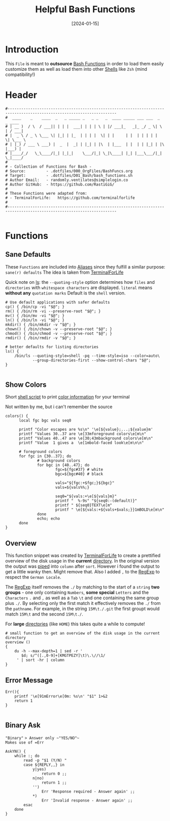 #+title:        Helpful Bash Functions
#+DATE:         [2024-01-15]
#+PROPERTY:     header-args:shell :tangle ../D01_Bash/bash_functions.sh :mkdirp yes
#+STARTUP:      show2levels
#+auto_tangle:  t

* Introduction

This ~File~ is meant to *outsource* [[id:bf9b9431-2e38-411a-904f-c5b0c913520d][Bash Functions]] in order to load them easily customize them as well as load them into other [[id:a7e2ab1a-458f-429f-851e-ab5dce72908d][Shells]]
like ~Zsh~ (mind compatibility!)

* Header

#+begin_src shell
  #----------------------------------------------------------------------------------------------------------------------
  #  ____    _    ____  _   _ _____ _   _ _   _  ____ _____ ___ ___  _   _ ____
  # | __ )  / \  / ___|| | | |  ___| | | | \ | |/ ___|_   _|_ _/ _ \| \ | / ___|
  # |  _ \ / _ \ \___ \| |_| | |_  | | | |  \| | |     | |  | | | | |  \| \___ \
  # | |_) / ___ \ ___) |  _  |  _| | |_| | |\  | |___  | |  | | |_| | |\  |___) |
  # |____/_/   \_\____/|_| |_|_|    \___/|_| \_|\____| |_| |___\___/|_| \_|____/
  #
  # - Collection of Functions for Bash -
  # Source:         - .dotfiles/000_OrgFiles/BashFuncs.org
  # Target:         - .dotfiles/D01_Bash/bash_functions.sh
  # Author Email:   - randomly.ventilates@simplelogin.co
  # Author GitHub:  - https://github.com/RastiGiG/
  #
  # These Functions were adapted from:
  # - TerminalForLife:   https://github.com/terminalforlife
  #
  #----------------------------------------------------------------------------------------------------------------------

#+end_src

* Functions
** Sane Defaults
These ~Functions~ are included into [[file:Aliases.org][Aliases]] since they fulfill a similar purpose: ~sane(r) defaults~
The idea is taken from [[https://github.com/terminalforlife/BashConfig/blob/master/source/.profile][TerminalForLife]]
:NOTE:
Quick note on [[id:28da9d49-b484-4ac7-9340-c800bbee5aff][ls]]:
the =--quoting-style= option determines how ~files~ and ~directories~ with ~whitespace characters~ are displayed.
=literal= means *without any* ~quotation marks~
Default is the =shell= version.
:END:
#+begin_src shell :tangle no
  # Use default applications with safer defaults
  cp() { /bin/cp -vi "$@"; }
  rm() { /bin/rm -vi --preserve-root "$@"; }
  mv() { /bin/mv -vi "$@"; }
  ln() { /bin/ln -vi "$@"; }
  mkdir() { /bin/mkdir -v "$@"; }
  chown() { /bin/chown -v --preserve-root "$@"; }
  chmod() { /bin/chmod -v --preserve-root "$@"; }
  rmdir() { /bin/rmdir -v "$@"; }

  # better defaults for listing directories
  ls() {
      /bin/ls --quoting-style=shell -pq --time-style=iso --color=auto\
              --group-directories-first --show-control-chars "$@";
  }

#+end_src
** Show Colors

Short [[id:d8f69b88-c85b-45e1-b6c4-7aeff1c67e85][shell script]] to print [[id:7936432d-8e0b-4a44-8c3f-95de3f329c5e][color information]] for your terminal
:NOTE:
Not written by me, but i can't remember the source
:END:
#+begin_src shell
    colors() {
          local fgc bgc vals seq0

          printf "Color escapes are %s\n" '\e[${value};...;${value}m'
          printf "Values 30..37 are \e[33mforeground colors\e[m\n"
          printf "Values 40..47 are \e[30;43mbackground colors\e[m\n"
          printf "Value  1 gives a  \e[1mbold-faced look\e[m\n\n"

          # foreground colors
          for fgc in {30..37}; do
                  # background colors
                  for bgc in {40..47}; do
                          fgc=${fgc#37} # white
                          bgc=${bgc#40} # black

                          vals="${fgc:+$fgc;}${bgc}"
                          vals=${vals%%;}

                          seq0="${vals:+\e[${vals}m}"
                          printf "  %-9s" "${seq0:-(default)}"
                          printf " ${seq0}TEXT\e[m"
                          printf " \e[${vals:+${vals+$vals;}}1mBOLD\e[m\n"
                  done
                  echo; echo
          done
    }
#+end_src
** Overview
This function snippet was created by [[https://github.com/terminalforlife/BashConfig/blob/master/source/.profile][TerminalForLife]] to create a prettified overview of the disk usage in the *current* [[id:94dcbee4-f5ad-4259-878a-02aeddc6b46b][directory]].
In the original version the output was [[id:f3c16ca9-95e3-4279-aae3-42fe9dca6737][piped]] into =column= after =sort=. However i found the output to get a little wanky then. Might remove that.
Also I added =,= to the [[id:26419d86-c777-4765-9dd1-9353f17a0716][RegExp]] to respect the ~German Locale~.

The [[id:26419d86-c777-4765-9dd1-9353f17a0716][RegExp]] itself removes the =./= by matching to the start of a ~string~ *two groups* - one only containing ~Numbers~, *some special* ~Letters~ and the ~Characters~ =.= and =,= as well as a ~Tab~ =\t= and one containing the same group plus =./=. By selecting only the first match it effectively removes the =./= from the ~pathname~. For example, in the string =15M\t./.git= the first groupt would match =15M\t= and the second =15M\t./=.

:CAUTION:
For *large* [[id:94dcbee4-f5ad-4259-878a-02aeddc6b46b][directories]] (like ~HOME~) this takes quite a while to compute!
:END:
#+begin_src shell
  # small function to get an overview of the disk usage in the current directory
  overview ()
  {
      du -h --max-depth=1 | sed -r '
         $d; s/^([.,0-9]+[KMGTPEZY]\t)\.\//\1/
       ' | sort -hr | column
  }
#+end_src

** Error Message

#+begin_src shell
  Err(){
      printf '\e[91mError\e[0m: %s\n' "$1" 1>&2
      return 1
  }

#+end_src

** Binary Ask

~"Binary"~ => Answer only ~"YES/NO"~
Makes use of =Err=
#+begin_src shell
  AskYN() {
      while :; do
          read -p "$1 (Y/N) "
          case ${REPLY,,} in
              y|yes)
                  return 0 ;;
              n|no)
                  return 1 ;;
              '')
                  Err 'Response required - Answer again' ;;
              ,*)
                  Err 'Invalid response - Answer again' ;;
          esac
      done
  }

#+end_src
